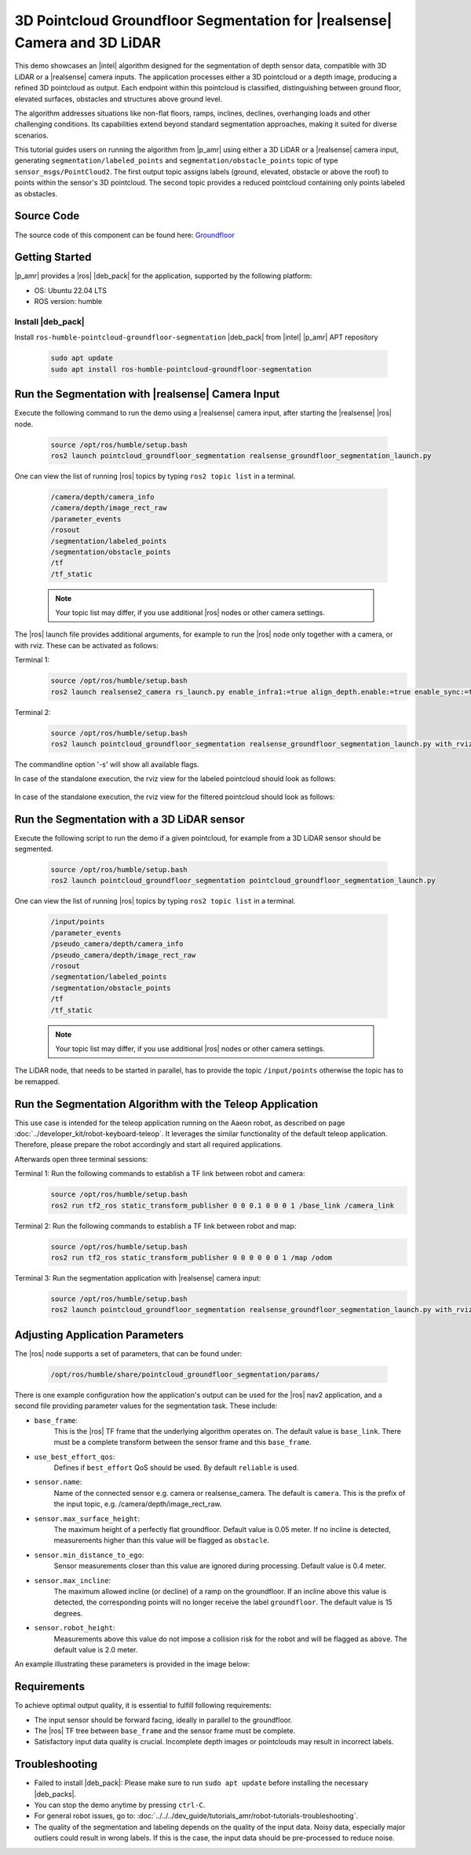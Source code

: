 .. pointcloud-groundfloor-segmentation:

3D Pointcloud Groundfloor Segmentation for |realsense| Camera and 3D LiDAR
============================================================================

This demo showcases an |intel| algorithm designed for the segmentation of depth sensor data,
compatible with 3D LiDAR or a |realsense| camera inputs. The application processes either a 3D pointcloud
or a depth image, producing a refined 3D pointcloud as output. Each endpoint within this pointcloud
is classified, distinguishing between ground floor, elevated surfaces, obstacles and structures above ground level.

The algorithm addresses situations like non-flat floors, ramps, inclines, declines, overhanging loads
and other challenging conditions. Its capabilities extend beyond standard segmentation approaches,
making it suited for diverse scenarios.

This tutorial guides users on running the algorithm from |p_amr| using either a 3D LiDAR or a |realsense|
camera input, generating ``segmentation/labeled_points`` and ``segmentation/obstacle_points`` topic of type
``sensor_msgs/PointCloud2``. The first output topic assigns labels (ground, elevated, obstacle or above the roof)
to points within the sensor's 3D pointcloud.
The second topic provides a reduced pointcloud containing only points labeled as obstacles.



Source Code
-----------

The source code of this component can be found here: `Groundfloor <https://github.com/open-edge-platform/edge-ai-suites/robotics-ai-suite/components/groundfloor>`_


Getting Started
----------------

|p_amr| provides a |ros| |deb_pack| for the application, supported by the following platform:

- OS: Ubuntu 22.04 LTS

- ROS version: humble

Install |deb_pack|
^^^^^^^^^^^^^^^^^^^^^^^

Install ``ros-humble-pointcloud-groundfloor-segmentation`` |deb_pack| from |intel| |p_amr| APT repository

   .. code-block:: bash

      sudo apt update
      sudo apt install ros-humble-pointcloud-groundfloor-segmentation


Run the Segmentation with |realsense| Camera Input
----------------------------------------------------

Execute the following command to run the demo using a |realsense| camera input, after starting the |realsense| |ros| node.

   .. code-block:: bash

      source /opt/ros/humble/setup.bash
      ros2 launch pointcloud_groundfloor_segmentation realsense_groundfloor_segmentation_launch.py

One can view the list of running |ros| topics by typing ``ros2 topic list`` in a terminal.

   .. code-block:: console

      /camera/depth/camera_info
      /camera/depth/image_rect_raw
      /parameter_events
      /rosout
      /segmentation/labeled_points
      /segmentation/obstacle_points
      /tf
      /tf_static

   .. note::

      Your topic list may differ, if you use additional |ros| nodes or other camera settings.

The |ros| launch file provides additional arguments, for example to run the |ros| node only together with a camera,
or with rviz. These can be activated as follows:

Terminal 1:
   .. code-block:: bash

      source /opt/ros/humble/setup.bash
      ros2 launch realsense2_camera rs_launch.py enable_infra1:=true align_depth.enable:=true enable_sync:=true init_reset:=true pointcloud.enable:=true camera_namespace:=/

Terminal 2:
   .. code-block:: bash

      source /opt/ros/humble/setup.bash
      ros2 launch pointcloud_groundfloor_segmentation realsense_groundfloor_segmentation_launch.py with_rviz:=True standalone:=True

The commandline option '-s' will show all available flags.

In case of the standalone execution, the rviz view for the labeled pointcloud should look as follows:

   .. image:: ../../../images/pointcloud_groundfloor_segmentation_demo_camera_labeled_points.png

In case of the standalone execution, the rviz view for the filtered pointcloud should look as follows:

   .. image:: ../../../images/pointcloud_groundfloor_segmentation_demo_camera_obstacle_points.png


Run the Segmentation with a 3D LiDAR sensor
--------------------------------------------------------------------------
Execute the following script to run the demo if a given pointcloud, for example from a 3D LiDAR sensor should be segmented.

   .. code-block:: bash

      source /opt/ros/humble/setup.bash
      ros2 launch pointcloud_groundfloor_segmentation pointcloud_groundfloor_segmentation_launch.py

One can view the list of running |ros| topics by typing ``ros2 topic list`` in a terminal.

   .. code-block:: console

      /input/points
      /parameter_events
      /pseudo_camera/depth/camera_info
      /pseudo_camera/depth/image_rect_raw
      /rosout
      /segmentation/labeled_points
      /segmentation/obstacle_points
      /tf
      /tf_static

   .. note::

      Your topic list may differ, if you use additional |ros| nodes or other camera settings.

The LiDAR node, that needs to be started in parallel, has to provide the topic ``/input/points`` otherwise the topic has to be remapped.


Run the Segmentation Algorithm with the Teleop Application
--------------------------------------------------------------------------

This use case is intended for the teleop application running on the Aaeon robot,
as described on page :doc:`../developer_kit/robot-keyboard-teleop`.
It leverages the similar functionality of the default teleop application.
Therefore, please prepare the robot accordingly and start all required applications.

Afterwards open three terminal sessions:

Terminal 1: Run the following commands to establish a TF link between robot and camera:
   .. code-block:: bash

      source /opt/ros/humble/setup.bash
      ros2 run tf2_ros static_transform_publisher 0 0 0.1 0 0 0 1 /base_link /camera_link

Terminal 2: Run the following commands to establish a TF link between robot and map:
   .. code-block:: bash

      source /opt/ros/humble/setup.bash
      ros2 run tf2_ros static_transform_publisher 0 0 0 0 0 0 1 /map /odom

Terminal 3: Run the segmentation application with |realsense| camera input:
   .. code-block:: bash

      source /opt/ros/humble/setup.bash
      ros2 launch pointcloud_groundfloor_segmentation realsense_groundfloor_segmentation_launch.py with_rviz:=True


Adjusting Application Parameters
----------------------------------

The |ros| node supports a set of parameters, that can be found under:

   .. code-block:: bash

      /opt/ros/humble/share/pointcloud_groundfloor_segmentation/params/

There is one example configuration how the application's output can be used for the |ros| nav2 application,
and a second file providing parameter values for the segmentation task. These include:

* ``base_frame``:
   This is the |ros| TF frame that the underlying algorithm operates on. The default value  is ``base_link``.
   There must be a complete transform between the sensor frame and this ``base_frame``.

* ``use_best_effort_qos``:
   Defines if ``best_effort`` QoS should be used. By default ``reliable`` is used.

* ``sensor.name``:
   Name of the connected sensor e.g. camera or realsense_camera.
   The default is ``camera``. This is the prefix of the input topic, e.g. /camera/depth/image_rect_raw.

* ``sensor.max_surface_height``:
   The maximum height of a perfectly flat groundfloor. Default value is 0.05 meter.
   If no incline is detected, measurements higher than this value will be flagged as ``obstacle``.

* ``sensor.min_distance_to_ego``:
   Sensor measurements closer than this value are ignored during processing. Default value is 0.4 meter.

* ``sensor.max_incline``:
   The maximum allowed incline (or decline) of a ramp on the groundfloor.
   If an incline above this value is detected, the corresponding points will no longer receive the label ``groundfloor``.
   The default value is 15 degrees.

* ``sensor.robot_height``:
   Measurements above this value do not impose a collision risk for the robot and will be flagged as ``above``.
   The default value is 2.0 meter.


An example illustrating these parameters is provided in the image below:

   .. image:: ../../../images/pointcloud_groundfloor_segmentation_demo_parameters.png


Requirements
----------------------------------

To achieve optimal output quality, it is essential to fulfill following requirements:

* The input sensor should be forward facing, ideally in parallel to the groundfloor.

* The |ros| TF tree between ``base_frame`` and the sensor frame must be complete.

* Satisfactory input data quality is crucial. Incomplete depth images or pointclouds may result in incorrect labels.


Troubleshooting
----------------------------

- Failed to install |deb_pack|: Please make sure to run ``sudo apt update`` before installing the necessary |deb_packs|.

- You can stop the demo anytime by pressing ``ctrl-C``.

- For general robot issues, go to: :doc:`../../../dev_guide/tutorials_amr/robot-tutorials-troubleshooting`.

- The quality of the segmentation and labeling depends on the quality of the input data. Noisy data, especially major outliers
  could result in wrong labels. If this is the case, the input data should be pre-processed to reduce noise.

